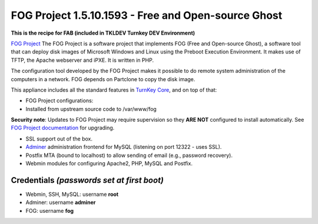 FOG Project 1.5.10.1593 - Free and Open-source Ghost
====================================================

**This is the recipe for FAB (included in TKLDEV Turnkey DEV Environment)**

`FOG Project`_ The FOG Project is a software project 
that implements FOG (Free and Open-source Ghost), 
a software tool that can deploy disk images of 
Microsoft Windows and Linux using the Preboot 
Execution Environment. It makes use of TFTP, 
the Apache webserver and iPXE.
It is written in PHP.

The configuration tool developed by the FOG Project 
makes it possible to do remote system administration 
of the computers in a network. 
FOG depends on Partclone to copy the disk image. 

This appliance includes all the standard features in `TurnKey Core`_,
and on top of that:

- FOG Project configurations:
   
- Installed from upstream source code to /var/www/fog

**Security note**: Updates to FOG Project may require supervision so
they **ARE NOT** configured to install automatically. See `FOG
Project documentation`_ for upgrading.

- SSL support out of the box.
- `Adminer`_ administration frontend for MySQL (listening on port
  12322 - uses SSL).
- Postfix MTA (bound to localhost) to allow sending of email (e.g.,
  password recovery).
- Webmin modules for configuring Apache2, PHP, MySQL and Postfix.

Credentials *(passwords set at first boot)*
-------------------------------------------

-  Webmin, SSH, MySQL: username **root**
-  Adminer: username **adminer**
-  FOG: username **fog**


.. _FOG Project: https://fogproject.org/
.. _TurnKey Core: https://www.turnkeylinux.org/core
.. _Adminer: https://www.adminer.org
.. _FOG Project documentation: https://docs.fogproject.org/en/latest/installation/server/install-fog-server/
